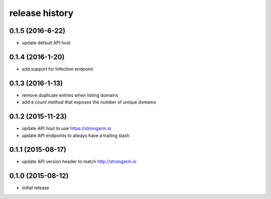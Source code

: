 .. :changelog:

release history
---------------
0.1.5 (2016-6-22)
+++++++++++++++++

* update default API host

0.1.4 (2016-1-20)
+++++++++++++++++

* add support for Infection endpoint

0.1.3 (2016-1-13)
+++++++++++++++++

* remove duplicate entries when listing domains
* add a `count method` that exposes the number of unique domains

0.1.2 (2015-11-23)
++++++++++++++++++

* update API host to use https://strongarm.io
* update API endpoints to always have a trailing slash

0.1.1 (2015-08-17)
++++++++++++++++++

* update API version header to match http://strongarm.io

0.1.0 (2015-08-12)
++++++++++++++++++

* initial release

